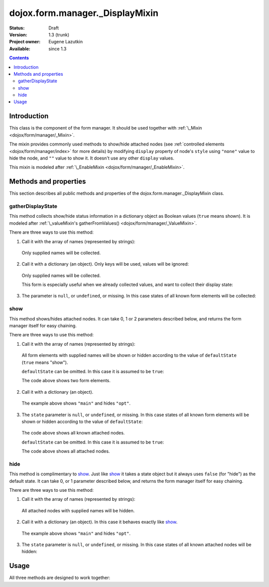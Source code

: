 .. _dojox/form/manager/_DisplayMixin:

dojox.form.manager._DisplayMixin
================================

:Status: Draft
:Version: 1.3 (trunk)
:Project owner: Eugene Lazutkin
:Available: since 1.3

.. contents::
   :depth: 3

============
Introduction
============

This class is the component of the form manager. It should be used together with :ref:`\_Mixin <dojox/form/manager/_Mixin>`.

The mixin provides commonly used methods to show/hide attached nodes (see :ref:`controlled elements <dojox/form/manager/index>` for more details) by modifying ``display`` property of node's ``style`` using ``"none"`` value to hide the node, and ``""`` value to show it. It doesn't use any other ``display`` values.

This mixin is modeled after :ref:`\_EnableMixin <dojox/form/manager/_EnableMixin>`.

======================
Methods and properties
======================

This section describes all public methods and properties of the dojox.form.manager._DisplayMixin class.

gatherDisplayState
~~~~~~~~~~~~~~~~~~

This method collects show/hide status information in a dictionary object as Boolean values (``true`` means shown). It is modeled after :ref:`\_valueMixin's gatherFromValues() <dojox/form/manager/_ValueMixin>`.

There are three ways to use this method:

1. Call it with the array of names (represented by strings):

  .. js ::

    var names = ["main", "opt"];
    var state = fm.gatherDisplayState(names);

  Only supplied names will be collected.

2. Call it with a dictionary (an object). Only keys will be used, values will be ignored:

  .. js ::

    var names = {main: 1, opt: 1};
    var state = fm.gatherDisplayState(names);

  Only supplied names will be collected.

  This form is especially useful when we already collected values, and want to collect their display state:

  .. js ::

    var names = ["main", "opt"];
    var values = fm.gatherFormValues(names);
    // later in the code
    var state  = fm.gatherDisplayState(values);

3. The parameter is ``null``, or ``undefined``, or missing. In this case states of all known form elements will be collected:

  .. js ::

    var state = fm.gatherDisplayState();

show
~~~~

This method shows/hides attached nodes. It can take 0, 1 or 2 parameters described below, and returns the form manager itself for easy chaining.

There are three ways to use this method:

1. Call it with the array of names (represented by strings):

  .. js ::

    var names = ["main", "opt"], defaultState = true;
    fm.show(names, defaultState);

  All form elements with supplied names will be shown or hidden according to the value of ``defaultState`` (``true`` means "show").

  ``defaultState`` can be omitted. In this case it is assumed to be ``true``:

  .. js ::

    var names = ["main", "opt"];
    fm.show(names);

  The code above shows two form elements.

2. Call it with a dictionary (an object).

  .. js ::

    var state = {main: true, opt: false};
    fm.enable(state);

  The example above shows ``"main"`` and hides ``"opt"``.

3. The ``state`` parameter is ``null``, or ``undefined``, or missing. In this case states of all known form elements will be shown or hidden according to the value of ``defaultState``:

  .. js ::

    var defaultState = true;
    fm.show(defaultState);

  The code above shows all known attached nodes.

  ``defaultState`` can be omitted. In this case it is assumed to be ``true``:

  .. js ::

    fm.show();

  The code above shows all attached nodes.

hide
~~~~

This method is complimentary to show_. Just like show_ it takes a state object but it always uses ``false`` (for "hide") as the default state. It can take 0, or 1 parameter described below, and returns the form manager itself for easy chaining.

There are three ways to use this method:

1. Call it with the array of names (represented by strings):

  .. js ::

    var names = ["main", "opt"];
    fm.hide(names);

  All attached nodes with supplied names will be hidden.

2. Call it with a dictionary (an object). In this case it behaves exactly like show_.

  .. js ::

    var state = {main: true, opt: false};
    fm.hide(state);

  The example above shows ``"main"`` and hides ``"opt"``.

3. The ``state`` parameter is ``null``, or ``undefined``, or missing. In this case states of all known attached nodes will be hidden:

  .. js ::

    fm.hide();

=====
Usage
=====

All three methods are designed to work together:

.. js ::

  // collect the previous state of all attached nodes
  var state = fm.gatherDisplayState();

  // show the optional panel
  fm.show(["opt"]);
  
  // hide the main panel
  fm.hide(["main"]);

  // revert to the original state
  fm.show(state);
